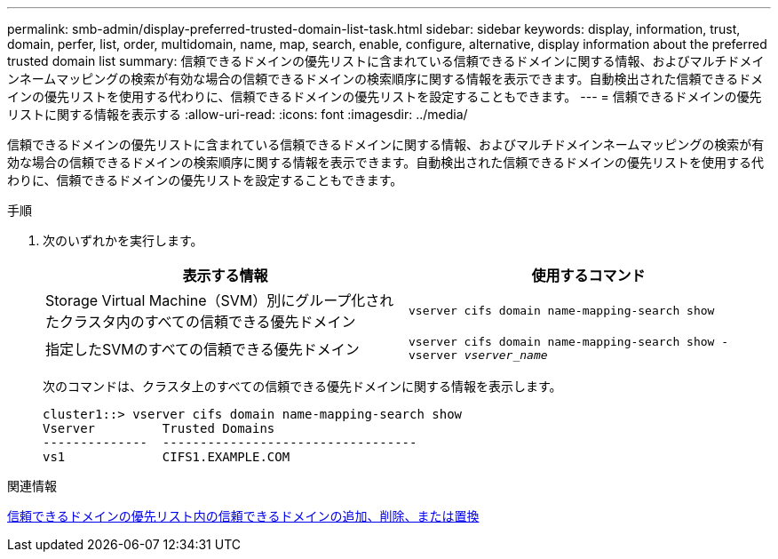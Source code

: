 ---
permalink: smb-admin/display-preferred-trusted-domain-list-task.html 
sidebar: sidebar 
keywords: display, information, trust, domain, perfer, list, order, multidomain, name, map, search, enable, configure, alternative, display information about the preferred trusted domain list 
summary: 信頼できるドメインの優先リストに含まれている信頼できるドメインに関する情報、およびマルチドメインネームマッピングの検索が有効な場合の信頼できるドメインの検索順序に関する情報を表示できます。自動検出された信頼できるドメインの優先リストを使用する代わりに、信頼できるドメインの優先リストを設定することもできます。 
---
= 信頼できるドメインの優先リストに関する情報を表示する
:allow-uri-read: 
:icons: font
:imagesdir: ../media/


[role="lead"]
信頼できるドメインの優先リストに含まれている信頼できるドメインに関する情報、およびマルチドメインネームマッピングの検索が有効な場合の信頼できるドメインの検索順序に関する情報を表示できます。自動検出された信頼できるドメインの優先リストを使用する代わりに、信頼できるドメインの優先リストを設定することもできます。

.手順
. 次のいずれかを実行します。
+
|===
| 表示する情報 | 使用するコマンド 


 a| 
Storage Virtual Machine（SVM）別にグループ化されたクラスタ内のすべての信頼できる優先ドメイン
 a| 
`vserver cifs domain name-mapping-search show`



 a| 
指定したSVMのすべての信頼できる優先ドメイン
 a| 
`vserver cifs domain name-mapping-search show -vserver _vserver_name_`

|===
+
次のコマンドは、クラスタ上のすべての信頼できる優先ドメインに関する情報を表示します。

+
[listing]
----
cluster1::> vserver cifs domain name-mapping-search show
Vserver         Trusted Domains
--------------  ----------------------------------
vs1             CIFS1.EXAMPLE.COM
----


.関連情報
xref:add-remove-replace-trusted-domains-preferred-lists-task.adoc[信頼できるドメインの優先リスト内の信頼できるドメインの追加、削除、または置換]
